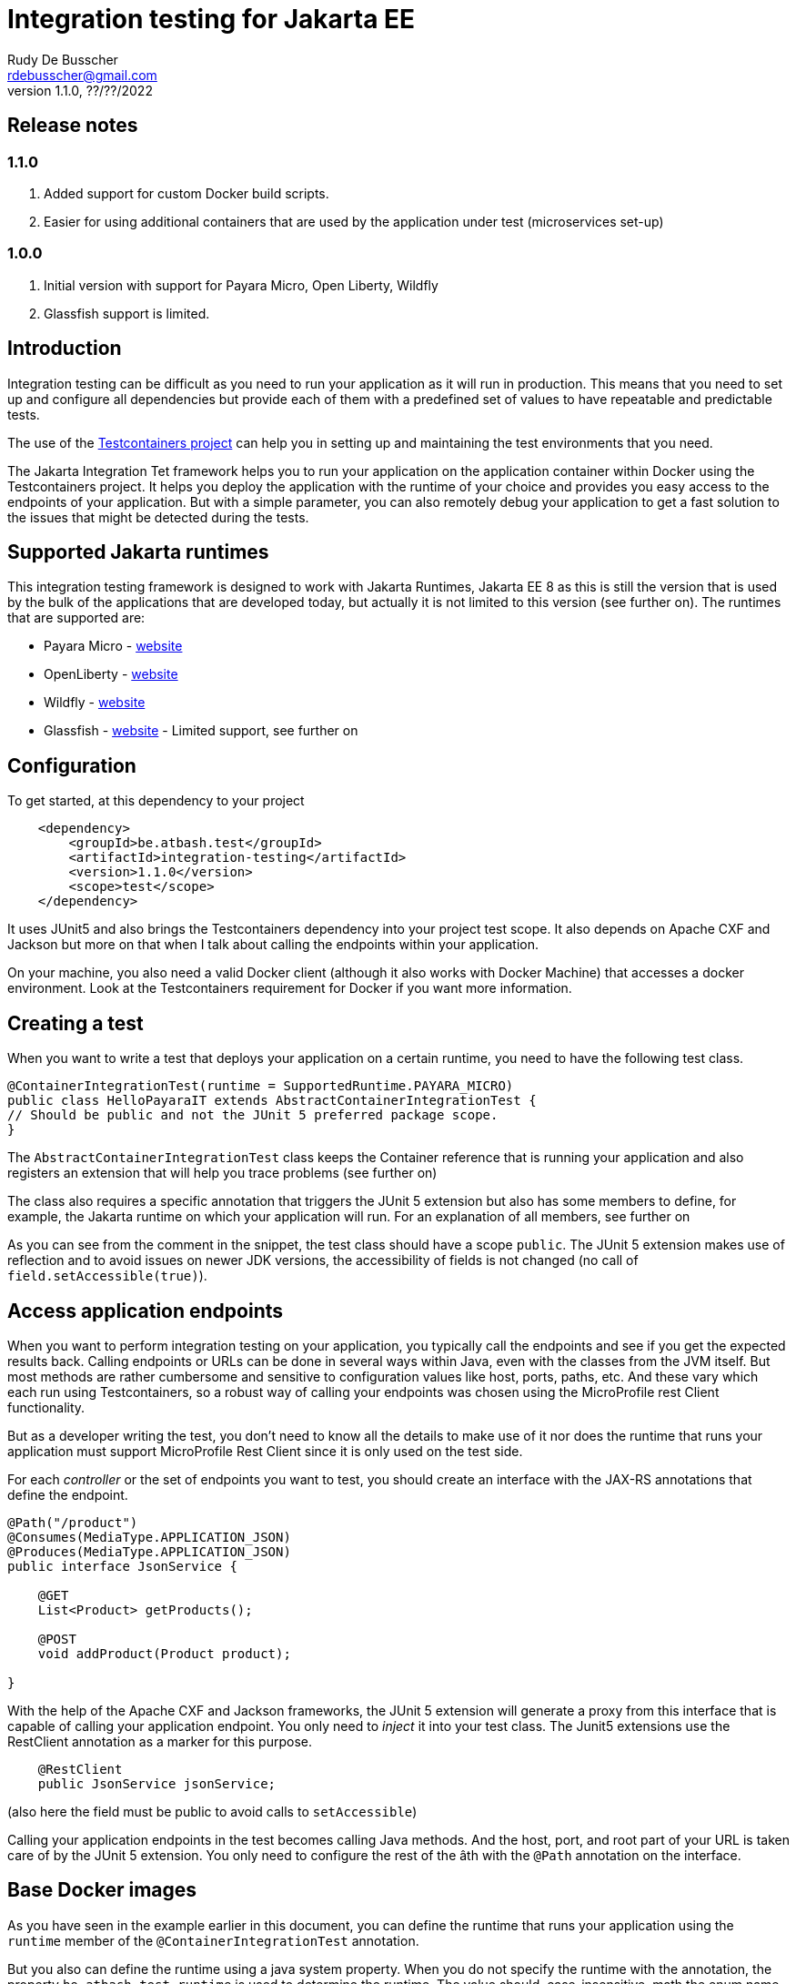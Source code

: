 :doctype: book
= Integration testing for Jakarta EE
Rudy De Busscher <rdebusscher@gmail.com>
v1.1.0, ??/??/2022

== Release notes

=== 1.1.0

. Added support for custom Docker build scripts.
. Easier for using additional containers that are used by the application under test (microservices set-up)

=== 1.0.0

. Initial version with support for Payara Micro, Open Liberty, Wildfly
. Glassfish support is limited.

== Introduction

Integration testing can be difficult as you need to run your application as it will run in production. This means that you need to set up and configure all dependencies but provide each of them with a predefined set of values to have repeatable and predictable tests.

The use of the https://www.testcontainers.org/[Testcontainers project] can help you in setting up and maintaining the test environments that you need.

The Jakarta Integration Tet framework helps you to run your application on the application container within Docker using the Testcontainers project.  It helps you deploy the application with the runtime of your choice and provides you easy access to the endpoints of your application. But with a simple parameter, you can also remotely debug your application to get a fast solution to the issues that might be detected during the tests.

== Supported Jakarta runtimes

This integration testing framework is designed to work with Jakarta Runtimes, Jakarta EE 8 as this is still the version that is used by the bulk of the applications that are developed today, but actually it is not limited to this version (see further on). The runtimes that are supported are:

- Payara Micro - https://www.payara.fish/[website]
- OpenLiberty - https://openliberty.io/[website]
- Wildfly - https://www.wildfly.org/[website]
- Glassfish - https://glassfish.org/[website] - Limited support, see further on

== Configuration

To get started, at this dependency to your project

[source, xml]
----
    <dependency>
        <groupId>be.atbash.test</groupId>
        <artifactId>integration-testing</artifactId>
        <version>1.1.0</version>
        <scope>test</scope>
    </dependency>
----

It uses JUnit5 and also brings the Testcontainers dependency into your project test scope. It also depends on Apache CXF and Jackson but more on that when I talk about calling the endpoints within your application.

On your machine, you also need a valid Docker client (although it also works with Docker Machine) that accesses a docker environment. Look at the Testcontainers requirement for Docker if you want more information.

== Creating a test

When you want to write a test that deploys your application on a certain runtime, you need to have the following test class.

[source, java]
----
@ContainerIntegrationTest(runtime = SupportedRuntime.PAYARA_MICRO)
public class HelloPayaraIT extends AbstractContainerIntegrationTest {
// Should be public and not the JUnit 5 preferred package scope.
}
----

The `AbstractContainerIntegrationTest` class keeps the Container reference that is running your application and also registers an extension that will help you trace problems (see further on)

The class also requires a specific annotation that triggers the JUnit 5 extension but also has some members to define, for example, the Jakarta runtime on which your application will run.
For an explanation of all members, see further on

As you can see from the comment in the snippet, the test class should have a scope `public`.  The JUnit 5 extension makes use of reflection and to avoid issues on newer JDK versions, the accessibility of fields is not changed (no call of `field.setAccessible(true)`).

== Access application endpoints

When you want to perform integration testing on your application, you typically call the endpoints and see if you get the expected results back.  Calling endpoints or URLs can be done in several ways within Java, even with the classes from the JVM itself.
But most methods are rather cumbersome and sensitive to configuration values like host, ports, paths, etc.  And these vary which each run using Testcontainers, so a robust way of calling your endpoints was chosen using the MicroProfile rest Client functionality.

But as a developer writing the test, you don't need to know all the details to make use of it nor does the runtime that runs your application must support MicroProfile Rest Client since it is only used on the test side.

For each _controller_ or the set of endpoints you want to test, you should create an interface with the JAX-RS annotations that define the endpoint.

[source, java]
----
@Path("/product")
@Consumes(MediaType.APPLICATION_JSON)
@Produces(MediaType.APPLICATION_JSON)
public interface JsonService {

    @GET
    List<Product> getProducts();

    @POST
    void addProduct(Product product);

}
----

With the help of the Apache CXF and Jackson frameworks, the JUnit 5 extension will generate a proxy from this interface that is capable of calling your application endpoint.  You only need to _inject_ it into your test class.  The Junit5 extensions use the RestClient annotation as a marker for this purpose.

[source, java]
----
    @RestClient
    public JsonService jsonService;
----

(also here the field must be public to avoid calls to `setAccessible`)

Calling your application endpoints in the test becomes calling Java methods.  And the host, port, and root part of your URL is taken care of by the JUnit 5 extension. You only need to configure the rest of the âth with the `@Path` annotation on the interface.

== Base Docker images

As you have seen in the example earlier in this document, you can define the runtime that runs your application using the `runtime` member of the `@ContainerIntegrationTest` annotation.

But you also can define the runtime using a java system property. When you do not specify the runtime with the annotation, the property `be.atbash.test.runtime` is used to determine the runtime. The value should, case-insensitive, math the enum name of `SupportedRuntime`. This allows you to run your application on different runtimes if you are developing a framework or library for example.

The value of the _SupportedRuntime_ determines the base Docker image from which the JUnit 5 extension creates an Image to perform the test.  These are the default values of those Docker images.

- Payara Micro : `payara/micro:5.2022.2-jdk11`
- OpenLiberty : `openliberty/open-liberty:22.0.0.6-full-java11-openj9-ubi`
- WildFly : `quay.io/wildfly/wildfly:26.1.1.Final`
- Glassfish : `airhacks/glassfish:5.1.0`

You can use a different base docker image by defining a System Property.

== Defining version number

When you specify the System property `be.atbash.test.runtime.version`, it is used to determine the base Docker image.

You can specify just the tagname to select the same Docker image but another version (like _5.2022.2_ for the Java 8 version of the Payara Micro image). When this value contains a `:` or `/`, it will be used as the value for the _FROM_ command in the Docker file. This allows you to use your own Docker image for testing your application.

== Custom Docker Build scripts (v1.1.0)

Instead of using the default images for the supported runtimes as mentioned earlier, you can also define a custom build script that will be used.

To indicate the directory that contains the Docker build artifacts, use the annotation `@CustomBuildFile` annotation on your test class.

[source]
----
@ContainerIntegrationTest(runtime = SupportedRuntime.PAYARA_MICRO)
@CustomBuildFile(location = "custom/payara")
public class CustomPayaraIT extends AbstractContainerIntegrationTest {
----

You still need to indicate the runtime as some runtime specific actions are performed (this can also be through the System property)  The location is relative to the _<project-root>/src/docker_ directory.

The directory can contain a file called `Dockerfile` that will be used as build for the image.

The directory itself and all subdirectories are also included in the build tar, so it can contain additional files referenced within the Docker build file.

If no file called `Dockerfile` is found, the default one is used. In this case only the additional files are included int the Docker IMage build but in most cases this will not be useful.

The following statements are added to this `Dockerfile` depending on the supported runtime.

=== Payara Micro

[source]
----
CMD ["--deploy", "/opt/payara/deployments/test.war", "--noCluster",  "--contextRoot", "/"]
ADD test.war /opt/payara/deployments
----

=== OpenLiberty

[source]
----
ADD test.war /config/apps
----

=== Wildfly

[source]
----
ADD test.war /opt/jboss/wildfly/standalone/deployments
----

=== Glassfish

[source]
----
ADD test.war ${DEPLOYMENT_DIR}
----

== Additional containers for a test (1.1.0

Additional containers can be started together with the container running your application under test.

All `public static` fields that are discovered in your test class having a `@Container` annotation and are of course a Testcontainer, are started together with the main container.

With version 1.1.0 there is an addition to the library to make it easier to add additional containers with applications when they are running on one of the supported runtimes.

[source, java]
----
@ContainerIntegrationTest(runtime = SupportedRuntime.PAYARA_MICRO)
class ApplicationTest extends AbstractContainerIntegrationTest {

    @Container
    public static GenericContainer<?> remote = new PayaraMicroContainer(DockerImageName.parse("test-remote:1.0"));
}
----

You can use the classes `PayaraMicroContainer`, `OpenLibertyContainer`, 'WildflyContainer', and `GlassfishContainer` to run an additional image but already apply some logic to the container.

- The container shares the same network as the container running your application under test.
- The health check is automatically applied to the container and thus your test will not start until container reports itself as healthy.
- The variable name is added as alias host to the container so that the endpoints in this additional container can be accessed through a consistent, constant host name.

There is of course no need that the runtime of the container running your test is the same as the additional containers you start for your application.

== Jakarta runtime specifics

The current version of the framework is designed to work with any Jakarta EE 8 compatible runtime and the application is running with Java 11.  For a few runtimes, there are some specific additional requirements or limitations.

=== OpenLiberty

The Docker images for OpenLiberty require that you supply a _server.xml_ file to configure the process.  The testing framework expects this file within the _src/main/liberty/config_ directory (the standard location when using the liberty tooling.)  For more information on this file, look at https://openliberty.io/docs/latest/reference/config/server-configuration-overview.html[OpenLiberty documentation] page and the examples in this repository also have a minimal example.

Important here is the element `webApplication` that makes sure the application under test is deployed on the root.

== Glassfish

Since there is no official Glassfish Docker image available, the framework uses the image that is created by https://github.com/AdamBien/docklands[Adam Bien, the Docklands images].

However, this image runs on Java 8 and has no support for remote debugging.  So consider the support for Glassfish as very limited for the moment due to the lack of an official Docker Image for it.

As of version 1.1.0, you can make use of the custom Docker build file to overcome this problem by providing your own script.

== Remote Debug

The testing framework supports remote debugging of your application. This makes it easier to research what is wrong with your code based on a failing test.

To activate it, set the `Debug` member of the `@ContainerIntegrationTest` annotation to true.

During the time that the framework code waits until the application is up and running, you can connect your Java debugger to port 5005.  The start of the JVM is halted due to the `suspend=y` option that is passed to the JVM as part of the Debug configuration.

If you do not connect the debugger 'on time', the Testing framework reports the test as failed because the container did not start up correctly within 60 seconds of waiting time.

== Other features

Some additional features available with the testing framework

=== Volume Mapping

It is also possible to define a volume mapping between the host running the test and the container running the application.  This is the easiest way when you need to send to or retrieve files from the container. The mapping can be defined within the `@ContainerIntegrationTest`

[source, java]
----
@ContainerIntegrationTest(volumeMapping = {"path/on/host", "/path/within/container"})
----

You can define 1 or multiple mappings by defining sets of 2, 4, 6, ... strings.

The first one is the directory on the host. It can be a relative path and is resolved against the current directory of the current process. It might also be an absolute path and the JVM logic is used to derive the absolute path for the value you specify (using `File.getAbsolutePath`).
The second string is the directory within the container and must always be absolute.

=== Live logging

It is possible to show the output of the runtime in the test output log.  To have this info, specify it through the annotation. You should have already the logging for Testcontainers set up probably to have this working.

First, let us quickly recap the logging configuration of TestContainers.  You can also read more on the https://www.testcontainers.org/supported_docker_environment/logging_config/[Testcontainers documentation page].

Make sure you add an SLF4J logging output dependency to your project, like _Logback_.

[source, xml]
----
    <dependency>
        <groupId>ch.qos.logback</groupId>
        <artifactId>logback-classic</artifactId>
        <version>1.2.11</version>
        <scope>test</scope>
    </dependency>
----

And have a proper configuration file for Logback appenders.

[source, java]
----
@ContainerIntegrationTest(liveLogging = true)
----

With the above definition, the container log will show within the output as defined in the Logback configuration at the moment the log entry is generated.

You can always access the log of the container from within your test code by using the statement.

[source, java]
----
   String logs = AbstractContainerIntegrationTest.testContainer.AbstractContainerIntegrationTest.testContainer.getLogs();
----

=== Container log when test fails

Without any additional configuration needed, the container log will be shown in certain cases of failure of your test. This will help you to determine what went wrong and how you can fix the problem.  With the following types of failures, the log is shown.

- The test code throws a `java.lang.AssertionError` error.
- The MicroProfile Rest client code encounters a status 404 when calling an endpoint.
- The MicroProfile Rest client code detects an Internal Server Error within the container.

=== Jakarta EE 10 support

As indicated, the current version of the test framework runs runtime versions of Jakarta EE 8 compatible products on JDK 11.

But since the only _connection_ between the test and the endpoints of your application within the container is HTTP based, there is no requirement on the application that can be tested.

When you define the version/tag name of the container that is started your application can make use of Jakarta EE 9.x, Jakarta EE 10, and run on any JDK that is supported by the runtime. So it is easy to use this framework with the upcoming Jakarta EE 10 release.
